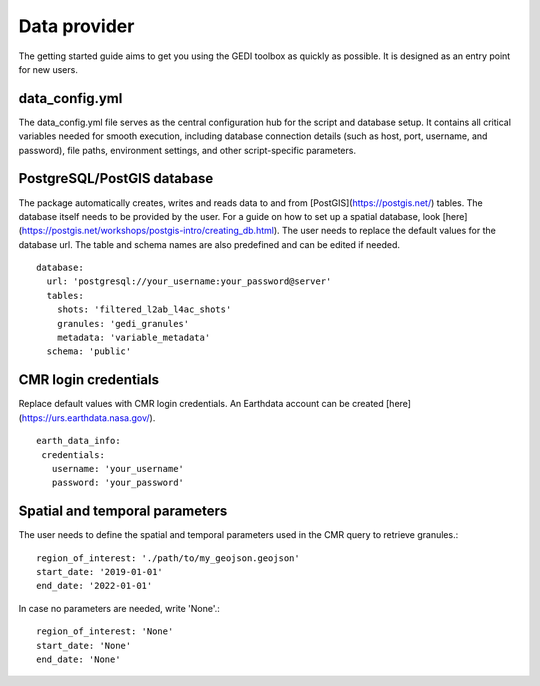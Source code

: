 .. for doctest:
    >>> import gedidb as gdb

.. _basics.provider:

#############
Data provider
#############

The getting started guide aims to get you using the GEDI toolbox as quickly as possible.
It is designed as an entry point for new users.

data_config.yml
---------------

The data_config.yml file serves as the central configuration hub for the script and database setup.
It contains all critical variables needed for smooth execution, including database connection details
(such as host, port, username, and password), file paths, environment settings, and other script-specific parameters.

PostgreSQL/PostGIS database
---------------------------

The package automatically creates, writes and reads data to and from [PostGIS](https://postgis.net/) tables.
The database itself needs to be provided by the user. For a guide on how to set up a spatial database,
look [here](https://postgis.net/workshops/postgis-intro/creating_db.html).
The user needs to replace the default values for the database url. The table and schema names are also predefined
and can be edited if needed. ::

  database:
    url: 'postgresql://your_username:your_password@server'
    tables:
      shots: 'filtered_l2ab_l4ac_shots'
      granules: 'gedi_granules'
      metadata: 'variable_metadata'
    schema: 'public'

CMR login credentials
---------------------

Replace default values with CMR login credentials.
An Earthdata account can be created [here](https://urs.earthdata.nasa.gov/). ::

  earth_data_info:
   credentials:
     username: 'your_username'
     password: 'your_password'

Spatial and temporal parameters
-------------------------------

The user needs to define the spatial and temporal parameters used in the CMR query to retrieve granules.::

  region_of_interest: './path/to/my_geojson.geojson'
  start_date: '2019-01-01'
  end_date: '2022-01-01'

In case no parameters are needed, write 'None'.::

  region_of_interest: 'None'
  start_date: 'None'
  end_date: 'None'
